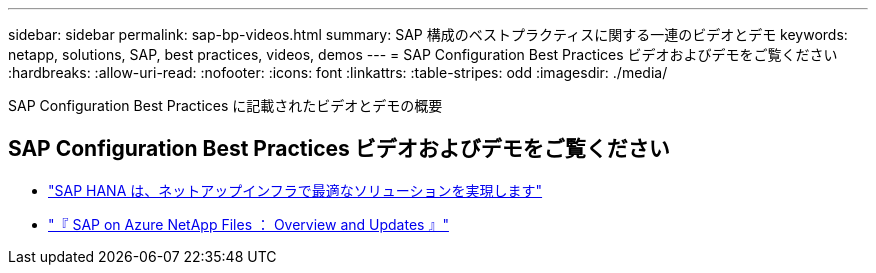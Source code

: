 ---
sidebar: sidebar 
permalink: sap-bp-videos.html 
summary: SAP 構成のベストプラクティスに関する一連のビデオとデモ 
keywords: netapp, solutions, SAP, best practices, videos, demos 
---
= SAP Configuration Best Practices ビデオおよびデモをご覧ください
:hardbreaks:
:allow-uri-read: 
:nofooter: 
:icons: font
:linkattrs: 
:table-stripes: odd
:imagesdir: ./media/


[role="lead"]
SAP Configuration Best Practices に記載されたビデオとデモの概要



== SAP Configuration Best Practices ビデオおよびデモをご覧ください

* link:https://media.netapp.com/video-detail/71853836-ac06-50bf-a579-01ff36851580/sap-hana-runs-best-on-netapp-infrastructure-brk-1114-2["SAP HANA は、ネットアップインフラで最適なソリューションを実現します"^]
* link:https://media.netapp.com/video-detail/60bf8c7c-d14d-5463-b839-4e1c8daca1a3/sap-on-azure-netapp-files-overview-and-updates-brk-1453-2["『 SAP on Azure NetApp Files ： Overview and Updates 』"^]

